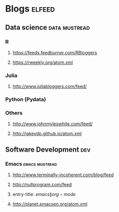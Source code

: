 * Blogs                                                              :elfeed:
** Data science 					      :data:mustread:
*** R
**** https://feeds.feedburner.com/RBloggers
**** https://rweekly.org/atom.xml
*** Julia
**** http://www.juliabloggers.com/feed/
*** Python (Pydata)
*** Others  
**** http://www.johnmyleswhite.com/feed/
**** http://jakevdp.github.io/atom.xml
** Software Development 						:dev:
*** Emacs                                                    :emacs:mustread:
**** http://www.terminally-incoherent.com/blog/feed
**** http://nullprogram.com/feed
**** entry-title: \(emacs\|org-mode\)
**** http://planet.emacsen.org/atom.xml

